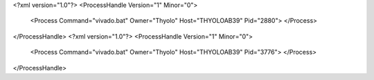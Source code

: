 <?xml version="1.0"?>
<ProcessHandle Version="1" Minor="0">
    <Process Command="vivado.bat" Owner="Thyolo" Host="THYOLOAB39" Pid="2880">
    </Process>
</ProcessHandle>
<?xml version="1.0"?>
<ProcessHandle Version="1" Minor="0">
    <Process Command="vivado.bat" Owner="Thyolo" Host="THYOLOAB39" Pid="3776">
    </Process>
</ProcessHandle>
